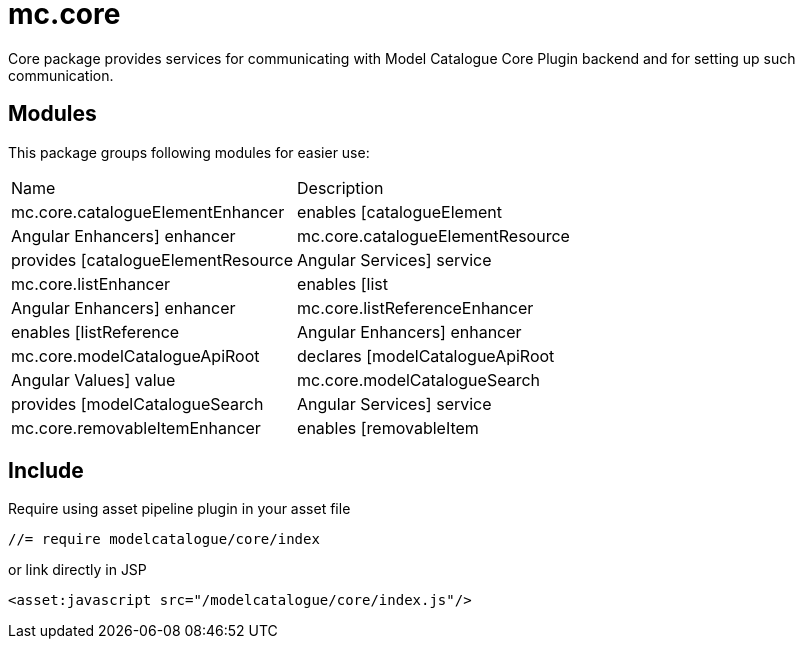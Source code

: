= mc.core

Core package provides services for communicating with Model Catalogue Core Plugin backend and for setting up such
communication.

== Modules
This package groups following modules for easier use:

|===
|Name                             | Description
|mc.core.catalogueElementEnhancer
|enables [catalogueElement|Angular Enhancers] enhancer
|mc.core.catalogueElementResource
|provides [catalogueElementResource|Angular Services] service
|mc.core.listEnhancer
|enables [list|Angular Enhancers] enhancer
|mc.core.listReferenceEnhancer
|enables [listReference|Angular Enhancers] enhancer
|mc.core.modelCatalogueApiRoot
|declares [modelCatalogueApiRoot|Angular Values] value
|mc.core.modelCatalogueSearch
|provides [modelCatalogueSearch|Angular Services] service
|mc.core.removableItemEnhancer
|enables [removableItem|Angular Enhancers] enhancer
|===

== Include

Require using asset pipeline plugin in your asset file

[source,javascript]
----
//= require modelcatalogue/core/index
----

or link directly in JSP

[source,xml]
----
<asset:javascript src="/modelcatalogue/core/index.js"/>
----
